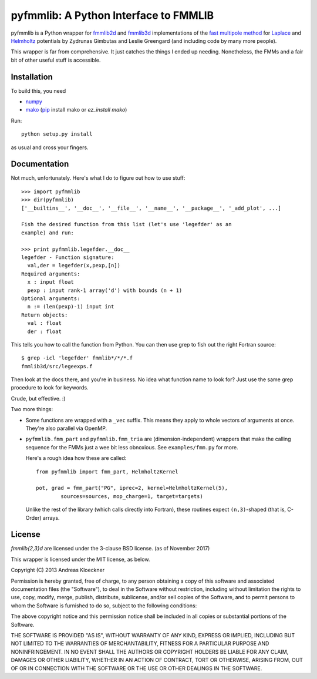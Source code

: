 pyfmmlib: A Python Interface to FMMLIB
======================================

.. image:: https://gitlab.tiker.net/inducer/pyfmmlib/badges/master/pipeline.svg
   :target: https://gitlab.tiker.net/inducer/pyfmmlib/commits/master
.. image:: https://badge.fury.io/py/pyfmmlib.png
    :target: http://pypi.python.org/pypi/pyfmmlib

pyfmmlib is a Python wrapper for `fmmlib2d
<https://cims.nyu.edu/cmcl/fmm2dlib/fmm2dlib.html>`_ and `fmmlib3d
<https://cims.nyu.edu/cmcl/fmm3dlib/fmm3dlib.html>`_ implementations of the
`fast multipole method <https://en.wikipedia.org/wiki/Fast_multipole_method>`_ for
`Laplace <https://en.wikipedia.org/wiki/Laplace%27s_equation>`_ and
`Helmholtz <https://en.wikipedia.org/wiki/Helmholtz_equation>`_ potentials by
Zydrunas Gimbutas and Leslie Greengard (and including code by many more people).

This wrapper is far from comprehensive. It just catches the things I ended up
needing. Nonetheless, the FMMs and a fair bit of other useful stuff is accessible.

Installation
------------

To build this, you need

* `numpy <http://numpy.org>`_
* `mako <http://makotemplates.org>`_ (`pip <https://pypi.python.org/pypi/pip>`_ install mako or `ez_install mako`)

Run::

    python setup.py install

as usual and cross your fingers.

Documentation
-------------

Not much, unfortunately. Here's what I do to figure out how to use stuff::

    >>> import pyfmmlib
    >>> dir(pyfmmlib)
    ['__builtins__', '__doc__', '__file__', '__name__', '__package__', '_add_plot', ...]

    Fish the desired function from this list (let's use 'legefder' as an
    example) and run:

    >>> print pyfmmlib.legefder.__doc__
    legefder - Function signature:
      val,der = legefder(x,pexp,[n])
    Required arguments:
      x : input float
      pexp : input rank-1 array('d') with bounds (n + 1)
    Optional arguments:
      n := (len(pexp)-1) input int
    Return objects:
      val : float
      der : float

This tells you how to call the function from Python.
You can then use grep to fish out the right Fortran source::

    $ grep -icl 'legefder' fmmlib*/*/*.f
    fmmlib3d/src/legeexps.f

Then look at the docs there, and you're in business. No idea what
function name to look for? Just use the same grep procedure to look
for keywords.

Crude, but effective. :)

Two more things:

* Some functions are wrapped with a ``_vec`` suffix. This means they
  apply to whole vectors of arguments at once. They're also parallel
  via OpenMP.

* ``pyfmmlib.fmm_part`` and ``pyfmmlib.fmm_tria`` are (dimension-independent)
  wrappers that make the calling sequence for the FMMs just a wee bit less
  obnoxious.  See ``examples/fmm.py`` for more.

  Here's a rough idea how these are called::

      from pyfmmlib import fmm_part, HelmholtzKernel

      pot, grad = fmm_part("PG", iprec=2, kernel=HelmholtzKernel(5),
              sources=sources, mop_charge=1, target=targets)

  Unlike the rest of the library (which calls directly into Fortran),
  these routines expect ``(n,3)``-shaped (that is, C-Order) arrays.

License
-------

`fmmlib{2,3}d` are licensed under the 3-clause BSD license. (as of November 2017)

This wrapper is licensed under the MIT license, as below.

Copyright (C) 2013 Andreas Kloeckner

Permission is hereby granted, free of charge, to any person obtaining a copy of
this software and associated documentation files (the "Software"), to deal in
the Software without restriction, including without limitation the rights to
use, copy, modify, merge, publish, distribute, sublicense, and/or sell copies
of the Software, and to permit persons to whom the Software is furnished to do
so, subject to the following conditions:

The above copyright notice and this permission notice shall be included in all
copies or substantial portions of the Software.

THE SOFTWARE IS PROVIDED "AS IS", WITHOUT WARRANTY OF ANY KIND, EXPRESS OR
IMPLIED, INCLUDING BUT NOT LIMITED TO THE WARRANTIES OF MERCHANTABILITY,
FITNESS FOR A PARTICULAR PURPOSE AND NONINFRINGEMENT. IN NO EVENT SHALL THE
AUTHORS OR COPYRIGHT HOLDERS BE LIABLE FOR ANY CLAIM, DAMAGES OR OTHER
LIABILITY, WHETHER IN AN ACTION OF CONTRACT, TORT OR OTHERWISE, ARISING FROM,
OUT OF OR IN CONNECTION WITH THE SOFTWARE OR THE USE OR OTHER DEALINGS IN THE
SOFTWARE.
